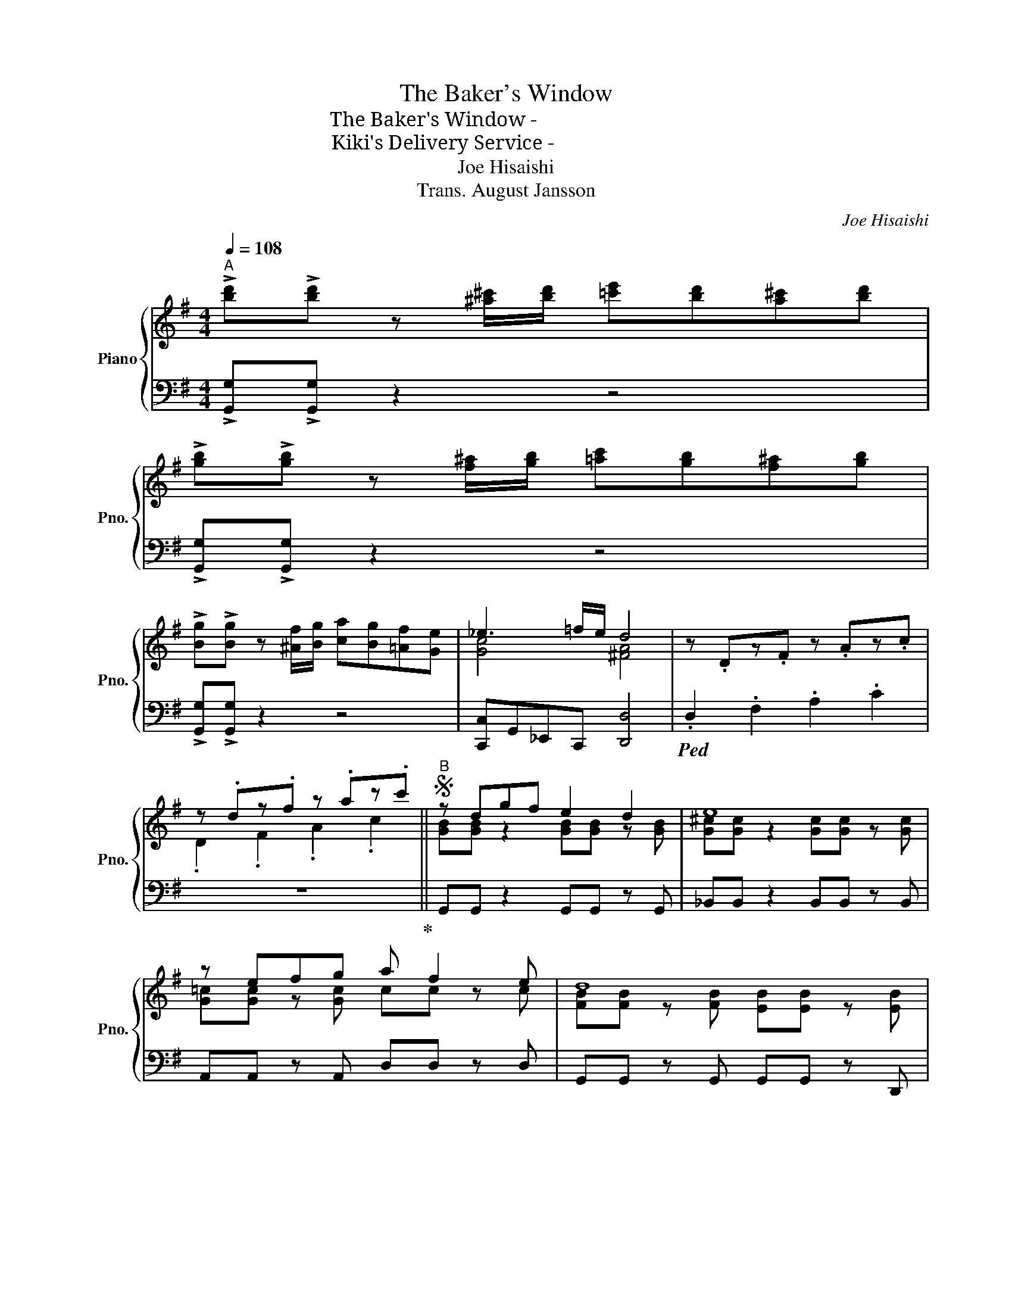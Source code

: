 X:1
T:The Baker's Window
T:The Baker's Window - パン屋さんの窓
T:Kiki's Delivery Service - 魔女の宅急便
T:Joe Hisaishi
T:Trans. August Jansson
C:Joe Hisaishi
Z:Arr. by August Jansson
%%score { ( 1 3 ) | 2 }
L:1/8
Q:1/4=108
M:4/4
K:G
V:1 treble nm="Piano" snm="Pno."
V:3 treble 
V:2 bass 
V:1
"^A" !>![bd']!>![bd'] z [^a^c']/[bd']/ [=c'e'][bd'][a^c'][bd'] | %1
 !>![gb]!>![gb] z [f^a]/[gb]/ [=ac'][gb][f^a][gb] | %2
 !>![Bg]!>![Bg] z [^Af]/[Bg]/ [ca][Bg][=Af][Ge] | _e3 =f/e/ d4 | z .Dz.F z .Az.c | %5
 z .dz.f z .az.c' ||S"^B" z dgf e2 d2 | e8 | z efg a f2 e | d8 | z dgf e2 d2 | e8 | z efg a g2 f | %13
 b6 bb ||"^C" ^a3 a a b2 ^c' | d'6 !courtesy!=aa | ^g3 g g a2 b | c'4- c'!courtesy!=gfe | %18
 f4- fffg | a4- aaab | c'3 c' c' f2 a | [Bdg]8 ||"^D" !>![B,DG]dgf e2 d2 | e8 | z efg a f2 e | d8 | %26
 z dgf e2 d2 | e8 | z efg a g2 f | b6 bb ||"^E" ^a3 a a b2 ^c' | d'6 !courtesy!=aa | ^g3 g g a2 b | %33
 c'4- c'!courtesy!=gfe | f4- fffg | a4- aaab | c'3 c' c' f2 a | g8 | z =fac' b[Gg][Aa][Bb] || %39
"^F" [Bb] [cc']2 [Gg]- [Gg]3 [Aa] | [Bb] [cc']2 [Gg]- [Gg] [Aa]2 [Gg] | [Dd]4- [Dd][Dd][Ee][Ff] | %42
 [Aa] [Gg]3- [Gg][Gg][Aa][Bb] | [Bb] [cc']2 [Gg]- [Gg]3 [Aa] | [Bb] [cc']2 [Bb] [Aa]2 [Gg]2 | %45
 d'/a/g/d/ d'/a/g/d/ d'/a/g/d/ d'/a/g/d/ | !>![dd'] D2 E/=F/ ^F E2 D ||"^G" !>![B,DG]dgf e2 d2 | %48
 e8 | z efg a f2 e | d8 | z dgf e2 d2 | e8 | z efg b a2 b!dacoda! | g8 || %55
"^H" !>![bd']!>![bd'] z [^a^c']/[bd']/ [=c'e'][bd'][a^c'][bd'] | %56
 !>![gb]!>![gb] z [f^a]/[gb]/ [=ac'][gb][f^a][gb] | %57
 !>![Bg]!>![Bg] z [^Af]/[Bg]/ [ca][Bg][=Af][Ge] | _e3 =f/e/ d4 || %59
"^I" z [bd'][^a^c'][bd'] [gb][gb][fa][gb] | [dg][Bd]- [Bd]6 | %61
 z [bd'][^a^c'][bd'] [gb][gb][fa][gb] | [!courtesy!=a!courtesy!=c'][fa]- [fa]6 | %63
 z [ac'][^gb][ac'] [fa][fa][^eg][fa] | [df][Ad]- [Ad]6 | z [fd'][ge'][fd'] [ac'][fa][df][Ad] | %66
 [Bg]8 ||"^J" z [bd']2 [^a^c']/[bd']/ [gb] [gb]2 [fa]/[gb]/ | [dg][Bd]- [Bd]6 | %69
 z [bd']2 [^a^c']/[bd']/ [gb] [gb]2 [fa]/[gb]/ | [!courtesy!=a!courtesy!=c'][fa]- [fa]6 | %71
 z [ac']2 [^gb]/[ac']/ [fa] [fa]2 [^eg]/[fa]/ | [df][Fd]- [Fd]6 | %73
 z [fd']2 d'/e'/ d'/c'/b/a/ g/f/e/f/ | [Bdg]4 z GGG ||[K:Bb]"^K" g3 g gfeg | f6- fd | e3 e edce | %78
 d6- dd | c =B2 c e d2 c | d4- [^F=Bd]GGA | !courtesy!_B A2 G- G2 c2 | %82
 z2 d'/a/g/d/ d'/a/g/d/ d'/a/g/d/ | z !>![d^fad'] z2 !>![dfad'] z z2 | %84
 (!>![egbe'].[d^fad'])(!>![egbe'].[dfad']) z4!D.S.! ||[K:G]O g8 || %86
"^L" !>![bd']!>![bd'] z [^a^c']/[bd']/ [=c'e'][bd'][a^c'][bd'] | %87
 !>![gb]!>![gb] z [f^a]/[gb]/ [=ac'][gb][f^a][gb] | %88
 !>![Bg]!>![Bg] z [^Af]/[Bg]/ [ca][Bg][=Af][Ge] | _e3 =f/e/ d4 | z dgf !courtesy!=e2 d2 | %91
 [G^ce]8- | [Gce]6 !>![G=ce]!>![Acf] | !>![Bdg] z z !>![G,G]- [G,G]2 z2 |] %94
V:2
 !>![G,,G,]!>![G,,G,] z2 z4 | !>![G,,G,]!>![G,,G,] z2 z4 | !>![G,,G,]!>![G,,G,] z2 z4 | %3
 [C,,C,]G,,_E,,C,, [D,,D,]4 |!ped! .D,2 .F,2 .A,2 .C2 | z8!ped-up! || G,,G,, z2 G,,G,, z G,, | %7
 _B,,B,, z2 B,,B,, z B,, | A,,A,, z A,, D,D, z D, | G,,G,, z G,, G,,G,, z D,, | %10
 G,,G,, z2 G,,G,, z G,, | _B,,B,, z2 B,,B,, z B,, | A,,A,, z A,, D,D, z D, | %13
 G,,G,, z2 G,,G,, z D,, || F,,2 ^C,,2 F,,2 F,,F,, | B,,,2 F,,2 B,,,2 B,,,B,,, | %16
 E,,2 B,,,2 E,,2 E,,E,, | A,,2 A,,2 A,,2 A,,A,, | D,,2 D,,2 D,,2 D,,D,, | D,,2 D,,2 D,,2 D,,D,, | %20
 D,,2 D,,2 D,,2 D,,D,, | G,,2 G,,2 G,,2 G,,D,, || !>!G,, z z2 z4 | _B,,B,, z2 B,,2 B,,B,, | %24
 A,,A,, z2 D,,2 D,,D,, | G,,G,, z2 G,,2 G,,D,, | G,,G,, z2 G,,2 G,,G,, | _B,,B,, z2 B,,2 B,,B,, | %28
 A,,A,, z2 D,,2 D,,D,, | G,,G,, z2 G,,2 G,,G,, || F,,F,, z2 F,,2 F,,F,, | %31
 B,,,B,,, z2 B,,,2 B,,,B,,, | E,,E,, z2 E,,2 E,,E,, | A,,A,, z2 A,,2 A,,A,, | %34
 D,,D,, z2 D,,2 D,,D,, | D,,D,, z2 D,,2 D,,D,, | D,,D,, z2 D,,2 D,,D,, | G,,G,, z2 G,,2 G,,G,, | %38
 [D,A,C][D,A,C] z [D,A,C] [G,B,]4 || C,G,CE- E4 | C,G,C_E- E4 | G,,D,G,B,- B,4 | E,,E,G,B,- B,4 | %43
 C,G,CE- E4 | C,G,C_E- E4 | [D,D] [D,D]2 [D,D] [D,D] [D,D]2 [D,D] | %46
 !>![D,D] D,2 E,/=F,/ ^F, E,2 D, || !>!G,, z z2 z4 | _B,,B,, z2 B,,2 B,,B,, | %49
 A,,A,, z2 D,,2 D,,D,, | G,,G,, z2 G,,2 G,,D,, | G,,G,, z2 G,,2 G,,G,, | _B,,B,, z2 B,,2 B,,B,, | %53
 A,,A,, z2 D,,2 D,,D,, | G,,G,, z2 G,,2 G,,G,, || !>![G,,G,]!>![G,,G,] z2 z4 | %56
 !>![G,,G,]!>![G,,G,] z2 z4 | !>![G,,G,]!>![G,,G,] z2 z4 | [C,,C,]G,,_E,,C,, [D,,D,]4 || %59
 [G,B,D][G,B,D] z [G,B,D] [G,B,D]3 [G,B,D] | [G,B,D][G,B,D] z [G,B,D] [G,B,D]3 [G,B,D] | %61
 [G,B,D][G,B,D] z [G,B,D] [G,B,D]3 [G,B,D] | [D,F,C][D,F,C] z [D,F,C] [D,F,C]3 [D,F,C] | %63
 [D,F,C][D,F,C] z [D,F,C] [D,F,C]3 [D,F,C] | [D,F,C][D,F,C] z [D,F,C] [D,F,C]3 [D,F,C] | %65
 [D,F,C][D,F,C] z [D,F,C] [D,F,C]3 [D,F,C] | [G,B,D][G,B,D] z [G,B,D] [G,B,D]3 [G,B,D] || %67
 .[G,B,D]2 .[G,B,D]2 .[G,B,D]2 .[G,B,D]!tenuto![G,B,D] | %68
 .[G,B,D]2 .[G,B,D]2 .[G,B,D]2 .[G,B,D]!tenuto![G,B,D] | %69
 .[G,B,D]2 .[G,B,D]2 .[G,B,D]2 .[G,B,D]!tenuto![G,B,D] | %70
 .[D,F,C]2 .[D,F,C]2 .[D,F,C]2 .[D,F,C]!tenuto![D,F,C] | %71
 .[D,F,C]2 .[D,F,C]2 .[D,F,C]2 .[D,F,C]!tenuto![D,F,C] | %72
 .[D,F,C]2 .[D,F,C]2 .[D,F,C]2 .[D,F,C]!tenuto![D,F,C] | %73
 .[D,F,C]2 .[D,F,C]2 .[D,F,C]2 .[D,F,C]!tenuto![D,F,C] | .[G,B,D]2 .[G,B,D]2 .[G,B,D]2 z2 || %75
[K:Bb] C,2 C,2 F,,2 F,,F,, | B,,2 B,,A,, G,,2 G,,G,, | C,2 C,2 F,,2 F,,F,, | %78
 B,,2 B,,2 B,,2 B,,B,, | A,,2 A,,2 D,2 D,D, | G,,2 G,,2 G,,2 G,,G,, | C,2 C,2 C,2 C,C, | %82
 [D,G,A,]2 [D,G,A,]2 [D,G,A,]2 [D,G,A,]2 | !>![D,,D,] z z !>![D,,D,]/!>![D,,D,]/ z !>![D,,D,] z2 | %84
 (!>![E,,E,].[D,,D,])(!>![E,,E,].[D,,D,]) z D,2 =E,/^F,/ ||[K:G] G,,G,, z2 G,,2 G,,G,, || %86
 !>![G,,G,]!>![G,,G,] z2 z4 | !>![G,,G,]!>![G,,G,] z2 z4 | !>![G,,G,]!>![G,,G,] z2 z4 | %89
 [C,,C,]G,,_E,,C,, [D,,D,]4 | G,, z z2 z4 | [_B,,_B,]8- | [B,,B,]6 !>!A,,!>!D,, | %93
 !>!G,, z z !>!G,,- G,,2 z2 |] %94
V:3
 x8 | x8 | x8 | [Gc]4 [!courtesy!^FA]4 | x8 | .D2 .F2 .A2 .c2 || [GB][GB] z2 [GB][GB] z [GB] | %7
 [G^c][Gc] z2 [Gc][Gc] z [Gc] | [G!courtesy!=c][Gc] z [Gc] cc z c | %9
 [FB][FB] z [FB] [EB][EB] z [EB] | [GB][GB] z2 [GB][GB] z [GB] | [G^c][Gc] z2 [Gc][Gc] z [Gc] | %12
 [G!courtesy!=c][Gc] z [Gc] cc z c | [Bf][Bf] z2 [Be][Be] z [Be] || %14
 [^ce][ce] z [ce] [ce][ce] z [ce] | [df][df] z [df] [df][df] z [df] | %16
 [de][de] z [de] [de][de] z [de] | [ce][ce] z [ce] [ce][ce] z [ce] | %18
 [Ad][Ad] z [Ad] [Ad][Ad] z [Ad] | [cf][cf] z [cf] [cf][cf] z [cf] | [cf][cf] z [cf] [cf]c z [cf] | %21
 z2 z d/e/ d/c/B/A/ G/F/E/F/ || x8 | [G^c][Gc] z2 [Gc]2 [Gc][Gc] | [G!courtesy!=c][Gc] z2 c2 cc | %25
 [FB][FB] z2 [EB]2 [EB][EB] | [GB][GB] z2 [GB]2 [GB][GB] | [G^c][Gc] z2 [Gc]2 [Gc][Gc] | %28
 [G!courtesy!=c][Gc] z2 c2 cc | [Bf][Bf] z2 [Bf]2 [Bf][Bf] || [^ce][ce] z2 [ce]2 [ce][ce] | %31
 [df][df] z2 [df]2 [df][df] | [de][de] z2 [de]2 [de][de] | [ce][ce] z2 [ce]2 [ce][ce] | %34
 [Ad][Ad] z2 [Ad]2 [Ad][Ad] | [cf][cf] z2 [cf]2 [cf][cf] | [cf][cf] z2 c2 cc | %37
 [Bd][Bd] z2 [Bd]2 [Bd][Bd] | x8 || x8 | x8 | x8 | x8 | x8 | x8 | x8 | x8 || x8 | %48
 [G^c][Gc] z2 [Gc]2 [Gc][Gc] | [G!courtesy!=c][Gc] z2 c2 cc | [FB][FB] z2 [EB]2 [EB][EB] | %51
 [GB][GB] z2 [GB]2 [GB][GB] | [G^c][Gc] z2 [Gc]2 [Gc][Gc] | [G!courtesy!=c][Gc] z2 [cf]2 [cf][cf] | %54
 [Bde][Bde] z2 [Bde]2 [Bde][Bde] || x8 | x8 | x8 | [Gc]4 [!courtesy!^FA]4 || x8 | x4 z d'd''d' | %61
 x8 | x4 z d'd''d' | x8 | x4 z d'd''d' | x8 | x4 z d'd''d' || x8 | x4 z d'd''d' | x8 | %70
 x4 z d'd''d' | x8 | x4 z d'd''d' | x8 | x8 ||[K:Bb] [Be]2 [Be]2 [Ae]2 A[Ae] | %76
 [Ad]2 [Ad]2 [GB]2 [GB][GB] | [GB]2 [GB]2 [Ac]2 A[Ac] | [FA]2 [FA]2 [FA]2 [FA][FA] | %79
 G2 G2 [^FA]2 [FA][FA] | [^F=B]2 [FB]2 x4 | E2 E2 E2 EE | A8 | x8 | x8 || %85
[K:G] [Bde]2 z2 [Bde]2 [Bde][Bde] || x8 | x8 | x8 | [Gc]4 [!courtesy!^FA]4 | x8 | x8 | x8 | x8 |] %94

